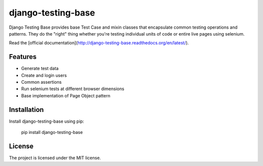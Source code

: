 django-testing-base
===================

.. image:: https://readthedocs.org/projects/django-testing-base/badge/?version=latest
    :target: http://django-testing-base.readthedocs.org/en/latest/
    :alt: Documentation
    
.. image:: https://pypip.in/version/django-testing-base/badge.svg?style=flat
    :target: https://pypi.python.org/pypi/django-testing-base/
    :alt: Latest Version

.. image:: https://pypip.in/status/django-testing-base/badge.svg?style=flat
    :target: https://pypi.python.org/pypi/django-testing-base/
    :alt: Development Status

.. image:: https://pypip.in/download/django-testing-base/badge.svg?style=flat
    :target: https://pypi.python.org/pypi//django-testing-base/
    :alt: Downloads

.. image:: https://pypip.in/py_versions/django-testing-base/badge.svg?style=flat
    :target: https://pypi.python.org/pypi/django-testing-base/
    :alt: Supported Python versions

.. image:: https://pypip.in/license/django-testing-base/badge.svg?style=flat
    :target: https://pypi.python.org/pypi/django-testing-base/
    :alt: License

Django Testing Base provides base Test Case and mixin classes that encapsulate common testing operations and patterns. 
They do  the "right" thing whether you're testing individual units of code or entire live pages using selenium.

Read the [official documentation](http://django-testing-base.readthedocs.org/en/latest/).

Features
--------

* Generate test data
* Create and login users
* Common assertions
* Run selenium tests at different browser dimensions
* Base implementation of Page Object pattern

Installation
------------

Install django-testing-base using pip:

    pip install django-testing-base

License
-------

The project is licensed under the MIT license.

